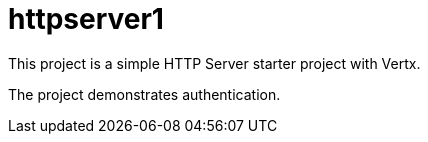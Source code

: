= httpserver1

This project is a simple HTTP Server starter project with Vertx.

The project demonstrates authentication.